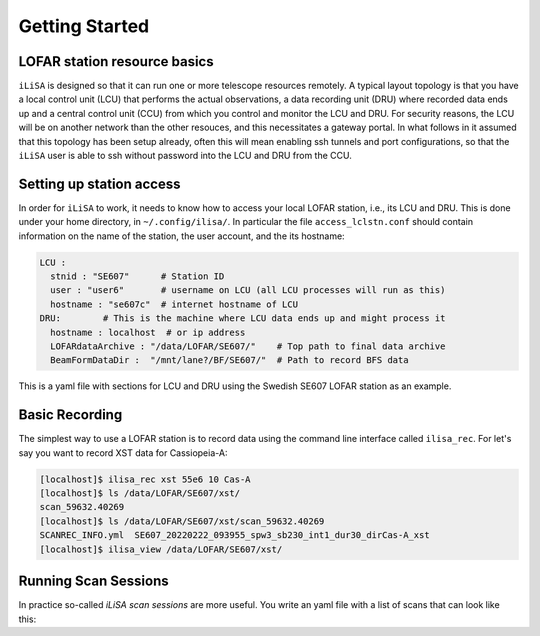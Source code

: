 Getting Started
===============

LOFAR station resource basics
-----------------------------
``iLiSA`` is designed so that it can run one or more telescope resources
remotely. A typical layout topology is that you have a local control unit
(LCU) that performs the actual observations, a data recording unit (DRU)
where recorded data ends up and a central control unit (CCU) from which
you control and monitor the LCU and DRU. For security reasons, the LCU
will be on another network than the other resouces, and this necessitates
a gateway portal. In what follows in it assumed that this topology has
been setup already, often this will mean enabling ssh tunnels and port
configurations, so that the ``iLiSA`` user is able to ssh without password
into the LCU and DRU from the CCU.

Setting up station access
-------------------------
In order for ``iLiSA`` to work, it needs to know how to access your
local LOFAR station, i.e.,  its LCU and DRU.
This is done under your home directory, in ``~/.config/ilisa/``.
In particular the file ``access_lclstn.conf`` should contain information
on the name of the station, the user account, and the its hostname:

.. code-block:: yaml

   LCU :
     stnid : "SE607"      # Station ID
     user : "user6"       # username on LCU (all LCU processes will run as this)
     hostname : "se607c"  # internet hostname of LCU
   DRU:        # This is the machine where LCU data ends up and might process it
     hostname : localhost  # or ip address
     LOFARdataArchive : "/data/LOFAR/SE607/"    # Top path to final data archive
     BeamFormDataDir :  "/mnt/lane?/BF/SE607/"  # Path to record BFS data


This is a yaml file with sections for LCU and DRU using the Swedish SE607
LOFAR station as an example.

Basic Recording
---------------
The simplest way to use a LOFAR station is to record data using the command
line interface called ``ilisa_rec``. For let's say you want to record XST data
for Cassiopeia-A:

.. code-block:: console

   [localhost]$ ilisa_rec xst 55e6 10 Cas-A
   [localhost]$ ls /data/LOFAR/SE607/xst/
   scan_59632.40269
   [localhost]$ ls /data/LOFAR/SE607/xst/scan_59632.40269
   SCANREC_INFO.yml  SE607_20220222_093955_spw3_sb230_int1_dur30_dirCas-A_xst
   [localhost]$ ilisa_view /data/LOFAR/SE607/xst/

Running Scan Sessions
---------------------
In practice so-called *iLiSA scan sessions* are more useful. You write an yaml
file with a list of scans that can look like this:

.. code-block:: yaml


